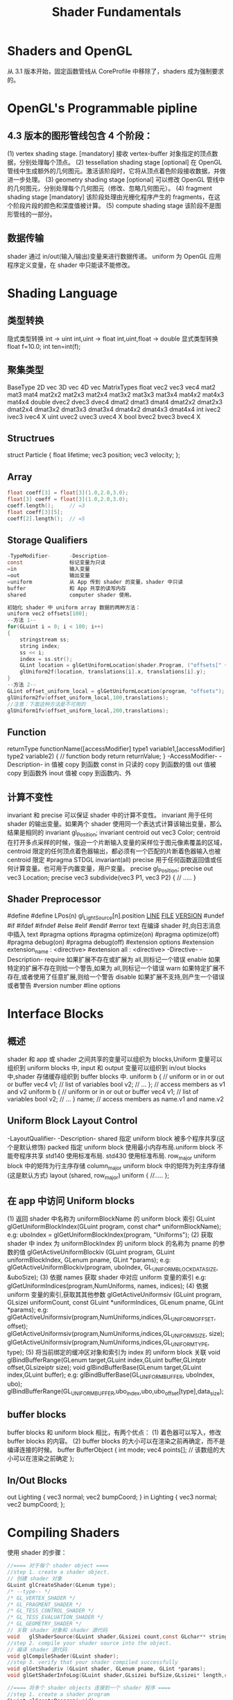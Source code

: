 #+TITLE: Shader Fundamentals

* Shaders and OpenGL
从 3.1 版本开始，固定函数管线从 CoreProfile 中移除了，shaders 成为强制要求的。

* OpenGL's Programmable pipline
** 4.3 版本的图形管线包含 4 个阶段：
(1) vertex shading stage.       [mandatory]
接收 vertex-buffer 对象指定的顶点数据，分别处理每个顶点。
(2) tessellation shading stage  [optional]
在 OpenGL 管线中生成额外的几何图元。激活该阶段时，它将从顶点着色阶段接收数据，并做进一步处理。
(3) geometry shading stage      [optional]
可以修改 OpenGL 管线中的几何图元，分别处理每个几何图元（修改、忽略几何图元）。
(4) fragment shading stage      [mandatory]
该阶段处理由光栅化程序产生的 fragments，在这个阶段片段的颜色和深度值被计算。
(5) compute shading stage
该阶段不是图形管线的一部分。
** 数据传输
shader 通过 in/out(输入/输出)变量来进行数据传递。
uniform 为 OpenGL 应用程序定义变量，在 shader 中只能读不能修改。

* Shading Language
** 类型转换
隐式类型转换
int -> uint
int,uint -> float
int,uint,float -> double
显式类型转换
float f=10.0;
int ten=int(f);
** 聚集类型
BaseType    2D vec      3D vec      4D vec      MatrixTypes
float       vec2        vec3        vec4        mat2    mat3    mat4
                                                mat2x2  mat2x3  mat2x4
                                                mat3x2  mat3x3  mat3x4
                                                mat4x2  mat4x3  mat4x4
double      dvec2       dvec3       dvec4       dmat2   dmat3   dmat4
                                                dmat2x2 dmat2x3 dmat2x4
                                                dmat3x2 dmat3x3 dmat3x4
                                                dmat4x2 dmat4x3 dmat4x4
int         ivec2       ivec3       ivec4       X
uint        uvec2       uvec3       uvec4       X
bool        bvec2       bvec3       bvec4       X
** Structrues
struct Particle {
    float lifetime;
    vec3  position;
    vec3  velocity;
};
** Array
#+BEGIN_SRC c
float coeff[3] = float[3](1.0,2.0,3.0);
float[3] coeff = float[3](1.0,2.0,3.0);
coeff.length();     // =3
float coeff[3][5];
coeff[2].length();  // =5
#+END_SRC
** Storage Qualifiers
#+BEGIN_SRC c
-TypeModifier-      -Description-
const               标记变量为只读
=in                 输入变量
=out                输出变量
=uniform            从 App 传到 shader 的变量，shader 中只读
buffer              和 App 共享的读写内存
shared              computer shader 使用。

初始化 shader 中 uniform array 数据的两种方法：
uniform vec2 offsets[100];
--方法 1--
for(GLuint i = 0; i < 100; i++)
{
    stringstream ss;
    string index;
    ss << i;
    index = ss.str();
    GLint location = glGetUniformLocation(shader.Program, ("offsets[" + index + "]").c_str())
    glUniform2f(location, translations[i].x, translations[i].y);
}
--方法 2--
GLint offset_uniform_local = glGetUniformLocation(program, "offsets");
glUniform2fv(offset_uniform_local,100,translations);
//注意：下面这种方法是不可用的
glUniform1fv(offset_uniform_local,200,translations);
#+END_SRC
** Function
returnType functionName([accessModifier] type1 variable1,[accessModifier] type2 variable2)
{
    // function body
    return returnValue;
}
-AccessModifier-    -Description-
in                  值被 copy 到函数
const in            只读的 copy 到函数的值
out                 值被 copy 到函数外
inout               值被 copy 到函数内、外
** 计算不变性
invariant 和 precise 可以保证 shader 中的计算不变性。
invariant 用于任何 shader 的输出变量。如果两个 shader 使用同一个表达式计算该输出变量，那么结果是相同的
invariant gl_Position;
invariant centroid out vec3 Color;
centroid  在打开多点采样的时候，强迫一个片断输入变量的采样位于图元像素覆盖的区域，centroid 限定的任何顶点着色器输出，都必须有一个匹配的片断着色器输入也被 centroid 限定
#pragma STDGL invariant(all)
precise   用于任何函数返回值或任何计算变量。也可用于内置变量，用户变量。
precise gl_Position;
precise out vec3 Location;
precise vec3 subdivide(vec3 P1, vec3 P2)
{
    // .....
}
** Shader Preprocessor
    #define
    #define LPos(n) gl_LightSource[n].position
    __LINE__
    __FILE__
    __VERSION__
#undef
#if
#ifdef
#ifndef
#else
#elif
#endif
#error text 在编译 shader 时,向日志消息中插入 text
#pragma options
    #pragma optimize(on)
    #pragma optimize(off)
    #pragma debug(on)
    #pragma debug(off)
#extension options
    #extension extension_name : <directive>
    #extension all : <directive>
    -Directive-         -Description-
    require             如果扩展不存在或扩展为 all,则标记一个错误
    enable              如果特定的扩展不存在则给一个警告,如果为 all,则标记一个错误
    warn                如果特定扩展不存在,或者使用了任意扩展,则给一个警告
    disable             如果扩展不支持,则产生一个错误或者警告
#version number
#line options

* Interface Blocks
** 概述
shader 和 app 或 shader 之间共享的变量可以组织为 blocks,Uniform 变量可以组织到 uniform blocks 中,
input 和 output 变量可以组织到 in/out blocks 中,shader 存储缓存组织到 buffer blocks 中.
uniform b {     // uniform or in or out or buffer
    vec4 v1;    // list of variables
    bool v2;    // ...
};              // access members as v1 and v2
uniform b {     // uniform or in or out or buffer
    vec4 v1;    // list of variables
    bool v2;    // ...
} name;         // access members as name.v1 and name.v2
** Uniform Block Layout Control
-LayoutQualifier-           -Description-
shared                      指定 uniform block 被多个程序共享(这个是默认修饰)
packed                      指定 uniform block 使用最小内存布局.uniform block 不能夸程序共享
std140                      使用标准布局.
std430                      使用标准布局.
row_major                   uniform block 中的矩阵为行主序存储
column_major                uniform block 中的矩阵为列主序存储(这是默认方式)
layout (shared, row_major) uniform
{
    //.....
};
** 在 app 中访问 Uniform blocks
(1) 返回 shader 中名称为 uniformBlockName 的 uniform block 索引
GLuint glGetUniformBlockIndex(GLuint program, const char* uniformBlockName);
e.g:
uboIndex = glGetUniformBlockIndex(program, "Uniforms");
(2) 获取 shader 中 index 为 uniformBlockIndex 的 uniform block 的名称为 pname 的参数的值
glGetActiveUniformBlockiv (GLuint program, GLuint uniformBlockIndex, GLenum pname, GLint *params);
e.g:
glGetActiveUniformBlockiv(program, uboIndex, GL_UNIFORM_BLOCK_DATA_SIZE, &uboSize);
(3) 依据 names 获取 shader 中对应 uniform 变量的索引
e.g:
glGetUniformIndices(program,NumUniforms, names, indices);
(4) 依据 uniform 变量的索引,获取其其他参数
glGetActiveUniformsiv (GLuint program, GLsizei uniformCount, const GLuint *uniformIndices, GLenum pname, GLint *params);
e.g:
glGetActiveUniformsiv(program,NumUniforms,indices,GL_UNIFORM_OFFSET, offset);
glGetActiveUniformsiv(program,NumUniforms,indices,GL_UNIFORM_SIZE, size);
glGetActiveUniformsiv(program,NumUniforms,indices,GL_UNIFORM_TYPE, type);
(5) 将当前绑定的缓冲区对象和索引为 index 的 uniform block 关联
void glBindBufferRange(GLenum target,GLuint index,GLuint buffer,GLintptr offset,GLsizeiptr size);
void glBindBufferBase(GLenum target,GLuint index,GLuint buffer);
e.g:
glBindBufferBase(GL_UNIFORM_BUFFER, uboIndex, ubo);
glBindBufferRange(GL_UNIFORM_BUFFER,ubo_index,ubo,ubo_offset[type],data_size);
** buffer blocks
buffer blocks 和 uniform block 相比，有两个优点：
(1) 着色器可以写入，修改 buffer blocks 的内容。
(2) buffer blocks 的大小可以在渲染之前再确定，而不是编译连接的时候。
buffer BufferObject {
    int     mode;
    vec4    points[];    // 该数组的大小可以在渲染之前确定
};
** In/Out Blocks
out Lighting {
    vec3 normal;
    vec2 bumpCoord;
}
in Lighting {
    vec3 normal;
    vec2 bumpCoord;
};

* Compiling Shaders
使用 shader 的步骤：
#+BEGIN_SRC c
  //==== 对于每个 shader object ====
  //step 1. create a shader object.
  // 创建 shader 对象
  GLuint glCreateShader(GLenum type);
  /* --type-- */
  /* GL_VERTEX_SHADER */
  /* GL_FRAGMENT_SHADER */
  /* GL_TESS_CONTROL_SHADER */
  /* GL_TESS_EVALUATION_SHADER */
  /* GL_GEOMETRY_SHADER */
  // 关联 shader 对象和 shader 源代码
  void   glShaderSource(GLuint shader,GLsizei count,const GLchar** string, const GLint* length);
  //step 2. compile your shader source into the object.
  // 编译 shader 源代码
  void glCompileShader(GLuint shader);
  //step 3. verify that your shader compiled successfully
  void glGetShaderiv (GLuint shader, GLenum pname, GLint *params);
  void glGetShaderInfoLog(GLuint shader,GLsizei bufSize,GLsizei* length,char* infoLog);

  //==== 将多个 shader objects 连接到一个 shader 程序 ====
  //step 1. create a shader program
  GLuint glCreateProgram(void);
  //step 2. attach the appropriate shader objects to the shader program.
  void glAttachShader(GLuint program,GLuint shader);
  void glDetachShader(GLuint program,GLuint shader);
  //step 3. link the shader program
  void glLinkProgram(GLuint program);
  //step 4. verify that the shader link phase completed successfully
  void glGetProgramiv (GLuint program, GLenum pname, GLint *params);
  void glGetProgramInfoLog (GLuint program, GLsizei bufSize, GLsizei *length, GLchar *infoLog);
  //step 5. use the shader for vertex or fragment processing
  void glUseProgram(GLuint program);
  GLboolean glIsShader(GLuint shader);
  GLboolean glIsProgram(GLuint program);
#+END_SRC

* Shader Subroutines
** GLSL Subroutine Setup
(1) 定义 Subroutine 类型
subroutine returnType subroutineType(type param, ...);
e.g:
subroutine vec4 LightFunc(vec3);
(2) 使用前面定义好的 Subroutine 类型来定义一组 subroutine
subroutine (LightFunc) vec4 ambient(vec3 n)
{
    return Materials.ambient;
}
subroutine (LightFunc) vec4 diffuse(vec3 n)
{
    return Materials.diffuse*max(dot(normalize(n),LightVec.xyz),0.0);
}
(3) 指定一个 subroutine uniform 变量来保存你在程序中选择的 subroutine 函数指针
e.g:
subroutine uniform LightFunc materialShader;
~Tips~
一个 subroutine 可以对应多个 subroutine 类型
subroutine void Type_1();
subroutine void Type_2();

subroutine (Type_1) Func_1();
subroutine (Type_2) Func_2();
subroutine (Type_1,Type_2) Func_12();

subroutine uniform Type_1 func_1;  // 可以使用 Func_1 Func_12
subroutine uniform Type_2 func_2;  // 可以使用 Func_2 Func_12
** Selecting Shader Subroutines
GLint glGetSubroutineUniformLocation(GLuint program,GLenum shadertype,const char* name);
获得 subroutine uniform 的位置
GLuint glGetSubroutineIndex(GLuint program,GLenum shadertype,const char* name);
获得 subroutine 的 index
GLuint glUniformSubroutinesuiv(GLenum shadertype,GLsizei count,const GLuint* indices);
设置 count 个 subroutine uniforms 为 indices 中保存的值
e.g:
#+BEGIN_SRC c
GLint materialShaderLoc;
GLuint ambientIndex;
GLuint diffuseIndex;

glUseProgram(program);

materialShaderLoc = glGetSubroutineUniformLocation(program,GL_VERTEX_SHADER,"materialShader");

if (materialShaderLoc < 0)
{
    // Error
}
ambientIndex = glGetSubroutineIndex(program,GL_VERTEX_SHADER,"ambient");
diffuseIndex = glGetSubroutineIndex(program,GL_VERTEX_SHADER,"diffuse");
if(ambientIndex==GL_INVALID_INDEX || diffuseIndex==GL_INVALID_INDEX)
{
    //
}
else
{
    GLsizei n;
    glGetIntegerv(GL_MAX_SUBROUTINE_UNIFORM_LOCATIONS, &n);

    GLuint* indices = new GLuint[n];
    indices[materialShaderLoc] = ambientIndex;

    glUniformSubroutinesuiv(GL_VERTEX_SHADER, n, indices);

    delete [] indices;
}
#+END_SRC
* Separate Shader Objects
4.1 版本之前的 OpenGL，应用程序执行期间，同一时间只能绑定一个 shader program。一个 vertex shader 处理一组几何元素然后交由多个 fragment shader 进行后续处理，这种情况下，你需要多个 shader program 对应，这些 shader program 都有相同的 vertex shader.

4.1 版本中 Separate shader objects 可以将不同 shader programs 的多个 shader 阶段组合到一个 program pipeline 中。其步骤如下：
#+BEGIN_SRC c
//(1) 创建可重用的 shader program
glProgramParameter(program, GL_PROGRAM_SEPARABLE, GL_TRUE);
glCreateShaderProgramv()
//(2) 使用新的 shader pipeline 将多个来自不同 shader programs 的 shader 阶段组合为一个可复用的 program pipeline.
glGenProgramPipelines();
glBindProgramPipeline();
glUseProgramStages (GLuint pipeline, GLbitfield stages, GLuint program);
//~Tips1~ 删除 program pipelines
glDeleteProgramPipelines();
//~Tips2~ 设置 uniform 变量值:
//set the active program object for a program pipeline object
glActiveShaderProgram();
//set uniform
glUniform*();
glProgramUniform*();
glProgramUniformMatrix*();
#+END_SRC

#+BEGIN_SRC c
  static GLuint LoadPipeline(
          const char* vsSource,
          const char* gsSource,
          const char* fsSource)
  {
      GLuint vsProgram = glCreateShaderProgramv(GL_VERTEX_SHADER, 1, &vsSource);
      GLuint gsProgram = glCreateShaderProgramv(GL_GEOMETRY_SHADER, 1, &gsSource);
      GLuint fsProgram = glCreateShaderProgramv(GL_FRAGMENT_SHADER, 1, &fsSource);

      GLuint pipeline;
      glGenProgramPipelines(1, &pipeline);
      glBindProgramPipeline(pipeline);

      glUseProgramStages(pipeline, GL_VERTEX_SHADER_BIT, vsProgram);
      glUseProgramStages(pipeline, GL_GEOMETRY_SHADER_BIT, gsProgram);
      glUseProgramStages(pipeline, GL_FRAGMENT_SHADER_BIT, fsProgram);

      // glUniform* now heed the "active" shader program rather than glUseProgram
      glActiveShaderProgram(pipeline, vsProgram);
      glUniform1f(fooLocation, 1.0f);

      return pipeline;
  }
#+END_SRC


























